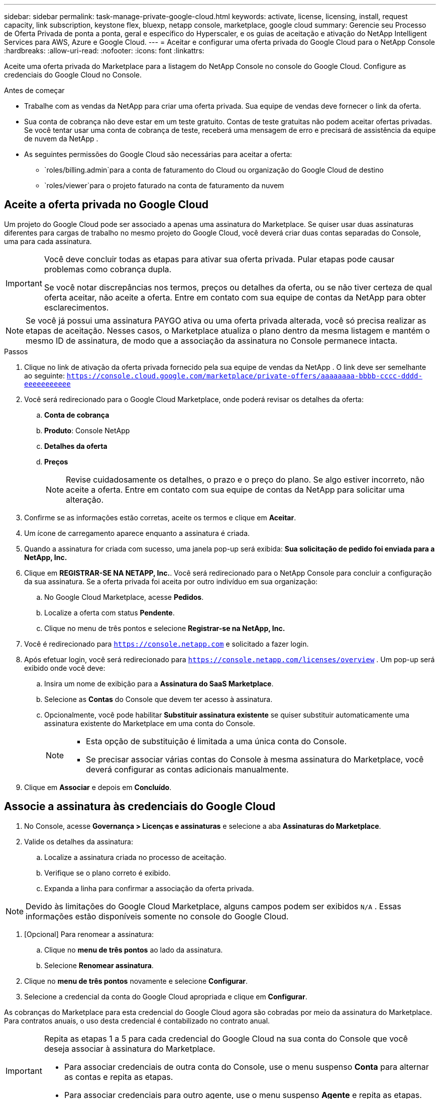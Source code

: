 ---
sidebar: sidebar 
permalink: task-manage-private-google-cloud.html 
keywords: activate, license, licensing, install, request capacity, link subscription, keystone flex, bluexp, netapp console, marketplace, google cloud 
summary: Gerencie seu Processo de Oferta Privada de ponta a ponta, geral e específico do Hyperscaler, e os guias de aceitação e ativação do NetApp Intelligent Services para AWS, Azure e Google Cloud. 
---
= Aceitar e configurar uma oferta privada do Google Cloud para o NetApp Console
:hardbreaks:
:allow-uri-read: 
:nofooter: 
:icons: font
:linkattrs: 


[role="lead"]
Aceite uma oferta privada do Marketplace para a listagem do NetApp Console no console do Google Cloud.  Configure as credenciais do Google Cloud no Console.

.Antes de começar
* Trabalhe com as vendas da NetApp para criar uma oferta privada. Sua equipe de vendas deve fornecer o link da oferta.
* Sua conta de cobrança não deve estar em um teste gratuito. Contas de teste gratuitas não podem aceitar ofertas privadas. Se você tentar usar uma conta de cobrança de teste, receberá uma mensagem de erro e precisará de assistência da equipe de nuvem da NetApp .
* As seguintes permissões do Google Cloud são necessárias para aceitar a oferta:
+
** `roles/billing.admin`para a conta de faturamento do Cloud ou organização do Google Cloud de destino
** `roles/viewer`para o projeto faturado na conta de faturamento da nuvem






== Aceite a oferta privada no Google Cloud

Um projeto do Google Cloud pode ser associado a apenas uma assinatura do Marketplace. Se quiser usar duas assinaturas diferentes para cargas de trabalho no mesmo projeto do Google Cloud, você deverá criar duas contas separadas do Console, uma para cada assinatura.

[IMPORTANT]
====
Você deve concluir todas as etapas para ativar sua oferta privada. Pular etapas pode causar problemas como cobrança dupla.

Se você notar discrepâncias nos termos, preços ou detalhes da oferta, ou se não tiver certeza de qual oferta aceitar, não aceite a oferta. Entre em contato com sua equipe de contas da NetApp para obter esclarecimentos.

====
[NOTE]
====
Se você já possui uma assinatura PAYGO ativa ou uma oferta privada alterada, você só precisa realizar as etapas de aceitação. Nesses casos, o Marketplace atualiza o plano dentro da mesma listagem e mantém o mesmo ID de assinatura, de modo que a associação da assinatura no Console permanece intacta.

====
.Passos
. Clique no link de ativação da oferta privada fornecido pela sua equipe de vendas da NetApp . O link deve ser semelhante ao seguinte:
`https://console.cloud.google.com/marketplace/private-offers/aaaaaaaa-bbbb-cccc-dddd-eeeeeeeeeee`
. Você será redirecionado para o Google Cloud Marketplace, onde poderá revisar os detalhes da oferta:
+
.. **Conta de cobrança**
.. **Produto**: Console NetApp
.. **Detalhes da oferta**
.. **Preços**
+
[NOTE]
====
Revise cuidadosamente os detalhes, o prazo e o preço do plano. Se algo estiver incorreto, não aceite a oferta. Entre em contato com sua equipe de contas da NetApp para solicitar uma alteração.

====


. Confirme se as informações estão corretas, aceite os termos e clique em **Aceitar**.
. Um ícone de carregamento aparece enquanto a assinatura é criada.
. Quando a assinatura for criada com sucesso, uma janela pop-up será exibida: *Sua solicitação de pedido foi enviada para a NetApp, Inc.*
. Clique em **REGISTRAR-SE NA NETAPP, Inc.**. Você será redirecionado para o NetApp Console para concluir a configuração da sua assinatura. Se a oferta privada foi aceita por outro indivíduo em sua organização:
+
.. No Google Cloud Marketplace, acesse **Pedidos**.
.. Localize a oferta com status **Pendente**.
.. Clique no menu de três pontos e selecione **Registrar-se na NetApp, Inc.**


. Você é redirecionado para `https://console.netapp.com` e solicitado a fazer login.
. Após efetuar login, você será redirecionado para `https://console.netapp.com/licenses/overview` . Um pop-up será exibido onde você deve:
+
.. Insira um nome de exibição para a *Assinatura do SaaS Marketplace*.
.. Selecione as **Contas** do Console que devem ter acesso à assinatura.
.. Opcionalmente, você pode habilitar **Substituir assinatura existente** se quiser substituir automaticamente uma assinatura existente do Marketplace em uma conta do Console.
+
[NOTE]
====
*** Esta opção de substituição é limitada a uma única conta do Console.
*** Se precisar associar várias contas do Console à mesma assinatura do Marketplace, você deverá configurar as contas adicionais manualmente.


====


. Clique em **Associar** e depois em **Concluído**.




== Associe a assinatura às credenciais do Google Cloud

. No Console, acesse **Governança > Licenças e assinaturas** e selecione a aba **Assinaturas do Marketplace**.
. Valide os detalhes da assinatura:
+
.. Localize a assinatura criada no processo de aceitação.
.. Verifique se o plano correto é exibido.
.. Expanda a linha para confirmar a associação da oferta privada.




[NOTE]
====
Devido às limitações do Google Cloud Marketplace, alguns campos podem ser exibidos `N/A` . Essas informações estão disponíveis somente no console do Google Cloud.

====
. [Opcional] Para renomear a assinatura:
+
.. Clique no **menu de três pontos** ao lado da assinatura.
.. Selecione **Renomear assinatura**.


. Clique no **menu de três pontos** novamente e selecione **Configurar**.
. Selecione a credencial da conta do Google Cloud apropriada e clique em **Configurar**.


As cobranças do Marketplace para esta credencial do Google Cloud agora são cobradas por meio da assinatura do Marketplace. Para contratos anuais, o uso desta credencial é contabilizado no contrato anual.

[IMPORTANT]
====
Repita as etapas 1 a 5 para cada credencial do Google Cloud na sua conta do Console que você deseja associar à assinatura do Marketplace.

* Para associar credenciais de outra conta do Console, use o menu suspenso **Conta** para alternar as contas e repita as etapas.
* Para associar credenciais para outro agente, use o menu suspenso **Agente** e repita as etapas.


====


== Ver o uso do Google Cloud

Para visualizar o status e o uso dos créditos do Google Cloud:

. No console do Google Cloud, acesse **Cloud Marketplace**.
. Clique em **Seus pedidos**.
. No menu suspenso **Selecionar conta de cobrança**, escolha a conta de cobrança associada à sua oferta privada.
. Encontre sua oferta privada na tabela, clique no **menu de três pontos** e selecione **Ver crédito**.

